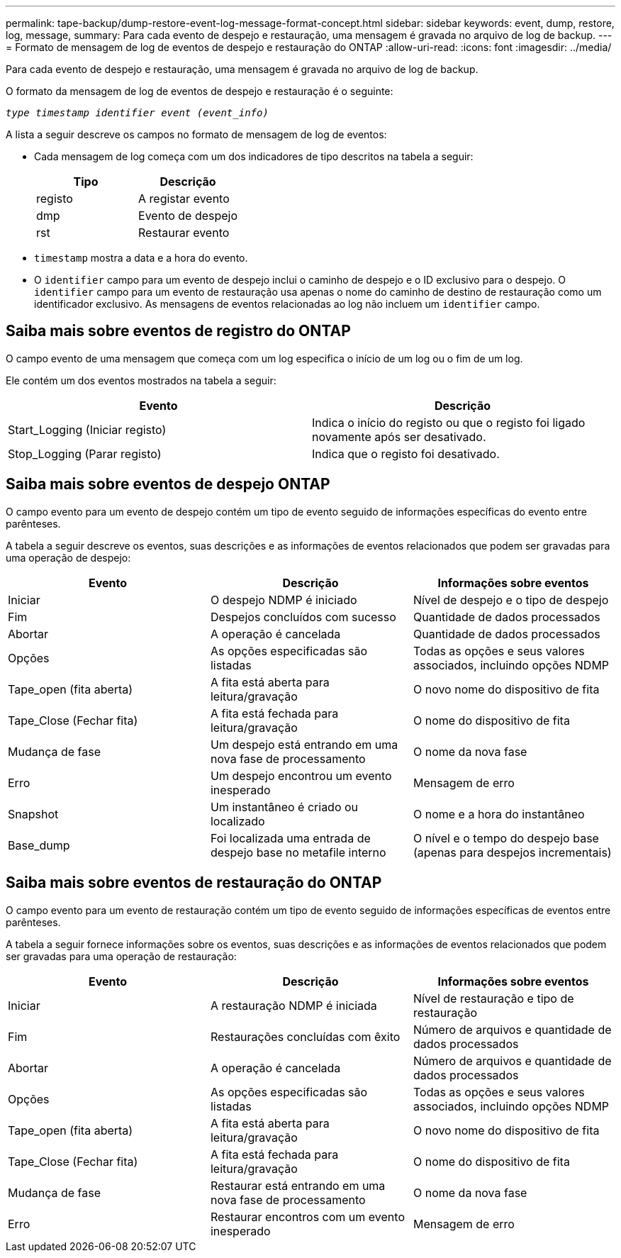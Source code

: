 ---
permalink: tape-backup/dump-restore-event-log-message-format-concept.html 
sidebar: sidebar 
keywords: event, dump, restore, log, message, 
summary: Para cada evento de despejo e restauração, uma mensagem é gravada no arquivo de log de backup. 
---
= Formato de mensagem de log de eventos de despejo e restauração do ONTAP
:allow-uri-read: 
:icons: font
:imagesdir: ../media/


[role="lead"]
Para cada evento de despejo e restauração, uma mensagem é gravada no arquivo de log de backup.

O formato da mensagem de log de eventos de despejo e restauração é o seguinte:

`_type timestamp identifier event (event_info)_`

A lista a seguir descreve os campos no formato de mensagem de log de eventos:

* Cada mensagem de log começa com um dos indicadores de tipo descritos na tabela a seguir:
+
|===
| Tipo | Descrição 


 a| 
registo
 a| 
A registar evento



 a| 
dmp
 a| 
Evento de despejo



 a| 
rst
 a| 
Restaurar evento

|===
* `timestamp` mostra a data e a hora do evento.
* O `identifier` campo para um evento de despejo inclui o caminho de despejo e o ID exclusivo para o despejo. O `identifier` campo para um evento de restauração usa apenas o nome do caminho de destino de restauração como um identificador exclusivo. As mensagens de eventos relacionadas ao log não incluem um `identifier` campo.




== Saiba mais sobre eventos de registro do ONTAP

O campo evento de uma mensagem que começa com um log especifica o início de um log ou o fim de um log.

Ele contém um dos eventos mostrados na tabela a seguir:

|===
| Evento | Descrição 


 a| 
Start_Logging (Iniciar registo)
 a| 
Indica o início do registo ou que o registo foi ligado novamente após ser desativado.



 a| 
Stop_Logging (Parar registo)
 a| 
Indica que o registo foi desativado.

|===


== Saiba mais sobre eventos de despejo ONTAP

O campo evento para um evento de despejo contém um tipo de evento seguido de informações específicas do evento entre parênteses.

A tabela a seguir descreve os eventos, suas descrições e as informações de eventos relacionados que podem ser gravadas para uma operação de despejo:

|===
| Evento | Descrição | Informações sobre eventos 


 a| 
Iniciar
 a| 
O despejo NDMP é iniciado
 a| 
Nível de despejo e o tipo de despejo



 a| 
Fim
 a| 
Despejos concluídos com sucesso
 a| 
Quantidade de dados processados



 a| 
Abortar
 a| 
A operação é cancelada
 a| 
Quantidade de dados processados



 a| 
Opções
 a| 
As opções especificadas são listadas
 a| 
Todas as opções e seus valores associados, incluindo opções NDMP



 a| 
Tape_open (fita aberta)
 a| 
A fita está aberta para leitura/gravação
 a| 
O novo nome do dispositivo de fita



 a| 
Tape_Close (Fechar fita)
 a| 
A fita está fechada para leitura/gravação
 a| 
O nome do dispositivo de fita



 a| 
Mudança de fase
 a| 
Um despejo está entrando em uma nova fase de processamento
 a| 
O nome da nova fase



 a| 
Erro
 a| 
Um despejo encontrou um evento inesperado
 a| 
Mensagem de erro



 a| 
Snapshot
 a| 
Um instantâneo é criado ou localizado
 a| 
O nome e a hora do instantâneo



 a| 
Base_dump
 a| 
Foi localizada uma entrada de despejo base no metafile interno
 a| 
O nível e o tempo do despejo base (apenas para despejos incrementais)

|===


== Saiba mais sobre eventos de restauração do ONTAP

O campo evento para um evento de restauração contém um tipo de evento seguido de informações específicas de eventos entre parênteses.

A tabela a seguir fornece informações sobre os eventos, suas descrições e as informações de eventos relacionados que podem ser gravadas para uma operação de restauração:

|===
| Evento | Descrição | Informações sobre eventos 


 a| 
Iniciar
 a| 
A restauração NDMP é iniciada
 a| 
Nível de restauração e tipo de restauração



 a| 
Fim
 a| 
Restaurações concluídas com êxito
 a| 
Número de arquivos e quantidade de dados processados



 a| 
Abortar
 a| 
A operação é cancelada
 a| 
Número de arquivos e quantidade de dados processados



 a| 
Opções
 a| 
As opções especificadas são listadas
 a| 
Todas as opções e seus valores associados, incluindo opções NDMP



 a| 
Tape_open (fita aberta)
 a| 
A fita está aberta para leitura/gravação
 a| 
O novo nome do dispositivo de fita



 a| 
Tape_Close (Fechar fita)
 a| 
A fita está fechada para leitura/gravação
 a| 
O nome do dispositivo de fita



 a| 
Mudança de fase
 a| 
Restaurar está entrando em uma nova fase de processamento
 a| 
O nome da nova fase



 a| 
Erro
 a| 
Restaurar encontros com um evento inesperado
 a| 
Mensagem de erro

|===